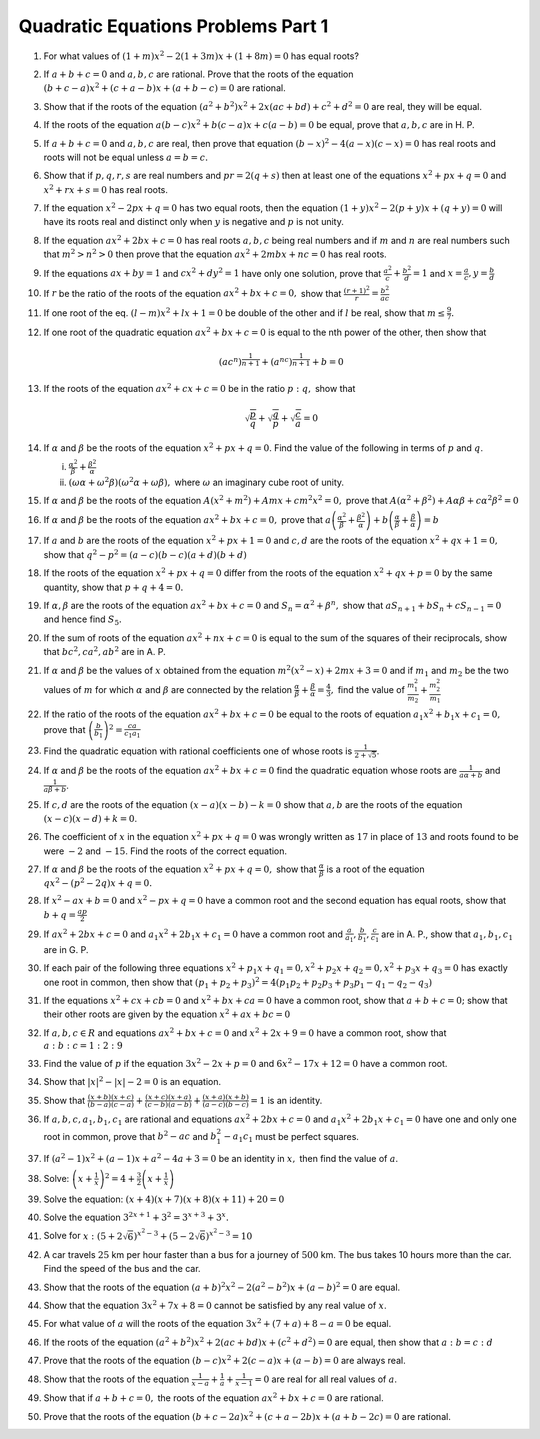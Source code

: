 Quadratic Equations Problems Part 1
***********************************
1. For what values of :math:`(1 + m)x^2 - 2(1 + 3m)x + (1 + 8m) = 0` has equal roots?
2. If :math:`a + b + c = 0` and :math:`a, b, c` are rational. Prove that the
   roots of the equation :math:`(b + c - a)x^2 + (c + a - b)x + (a + b - c) =
   0` are rational.
3. Show that if the roots of the equation :math:`(a^2 + b^2)x^2 + 2x(ac + bd) + c^2 + d^2 = 0` are real, they will be equal.
4. If the roots of the equation :math:`a(b - c)x^2 + b(c - a)x + c(a - b) = 0` be equal, prove that :math:`a, b, c` are in H. P.
5. If :math:`a + b + c = 0` and :math:`a, b, c` are real, then prove that equation :math:`(b - x)^2 - 4(a - x)(c - x) = 0` has real
   roots and roots will not be equal unless :math:`a = b = c.`
6. Show that if :math:`p, q, r, s` are real numbers and :math:`pr = 2(q + s)` then at least one of the equations :math:`x^2 + px + q
   = 0` and :math:`x^2 + rx + s = 0` has real roots.
7. If the equation :math:`x^2 - 2px + q = 0` has two equal roots, then the equation :math:`(1 + y)x^2 - 2(p + y)x + (q + y) = 0`
   will have its roots real and distinct only when :math:`y` is negative and :math:`p` is not unity.
8. If the equation :math:`ax^2 + 2bx + c = 0` has real roots :math:`a, b, c` being real numbers and if :math:`m` and :math:`n` are
   real numbers such that :math:`m^2 > n^2 > 0` then prove that the equation :math:`ax^2 + 2mbx + nc = 0` has real roots.
9. If the equations :math:`ax + by = 1` and :math:`cx^2 + dy^2 = 1` have only one solution, prove that :math:`\frac{a^2}{c} +
   \frac{b^2}{d} = 1` and :math:`x = \frac{a}{c}, y = \frac{b}{d}`
10. If :math:`r` be the ratio of the roots of the equation :math:`ax^2 + bx + c = 0,` show that :math:`\frac{(r + 1)^2}{r} =
    \frac{b^2}{ac}`
11. If one root of the eq. :math:`(l - m)x^2 + lx + 1 = 0` be double of the other and if :math:`l` be real, show that :math:`m \leq
    \frac{9}{7}.`
12. If one root of the quadratic equation :math:`ax^2 + bx + c = 0` is equal to the nth power of the other, then show that

    .. math::

       (ac^n)^{\frac{1}{n + 1}} + (a^nc)^{\frac{1}{n + 1}} + b = 0

13. If the roots of the equation :math:`ax^2 + cx + c = 0` be in the ratio :math:`p:q,` show that

    .. math::

       \sqrt{\frac{p}{q}} + \sqrt{\frac{q}{p}} + \sqrt{\frac{c}{a}} = 0

14. If :math:`\alpha` and :math:`\beta` be the roots of the equation :math:`x^2 + px + q = 0`. Find the value of the following in
    terms of :math:`p` and :math:`q`.

    i. :math:`\frac{\alpha^2}{\beta} + \frac{\beta^2}{\alpha}`
    ii. :math:`(\omega\alpha + \omega^2\beta)(\omega^2\alpha + \omega\beta),` where :math:`\omega` an imaginary cube root of unity.

15. If :math:`\alpha` and :math:`\beta` be the roots of the equation :math:`A(x^2 + m^2) + Amx + cm^2x^2 = 0,` prove that
    :math:`A(\alpha^2 + \beta^2) + A\alpha\beta + c\alpha^2\beta^2 = 0`
16. If :math:`\alpha` and :math:`\beta` be the roots of the equation :math:`ax^2 + bx + c = 0,` prove that
    :math:`a\left(\frac{\alpha^2}{\beta} + \frac{\beta^2}{\alpha}\right) + b\left(\frac{\alpha}{\beta} +
    \frac{\beta}{\alpha}\right) = b`
17. If :math:`a` and :math:`b` are the roots of the equation :math:`x^2 + px + 1 = 0` and :math:`c, d` are the roots of the equation
    :math:`x^2 + qx + 1 = 0,` show that :math:`q^2 - p^2 = (a - c)(b - c)(a + d)(b + d)`
18. If the roots of the equation :math:`x^2 + px + q = 0` differ from the roots of the equation :math:`x^2 + qx + p = 0` by the same
    quantity, show that :math:`p + q + 4 = 0.`
19. If :math:`\alpha, \beta` are the roots of the equation :math:`ax^2 + bx + c = 0` and :math:`S_n = \alpha^2 + \beta^n,` show that
    :math:`aS_{n + 1} + bS_n + cS_{n - 1} = 0` and hence find :math:`S_5.`
20. If the sum of roots of the equation :math:`ax^2 + nx + c = 0` is equal to the sum of the squares of their reciprocals, show that
    :math:`bc^2, ca^2, ab^2` are in A. P.
21. If :math:`\alpha` and :math:`\beta` be the values of :math:`x` obtained from the equation :math:`m^2(x^2 - x) + 2mx + 3 = 0` and
    if :math:`m_1` and :math:`m_2` be the two values of :math:`m` for which :math:`\alpha` and :math:`\beta` are connected by the
    relation :math:`\frac{\alpha}{\beta} + \frac{\beta}{\alpha} = \frac{4}{3},` find the value of :math:`\frac{m_1^2}{m_2} +
    \frac{m_2^2}{m_1}`
22. If the ratio of the roots of the equation :math:`ax^2 + bx + c = 0` be equal to the roots of equation :math:`a_1x^2 + b_1x + c_1
    = 0,` prove that :math:`\left(\frac{b}{b_1}\right)^2 = \frac{ca}{c_1a_1}`
23. Find the quadratic equation with rational coefficients one of whose roots is :math:`\frac{1}{2 + \sqrt{5}}`.
24. If :math:`\alpha` and :math:`\beta` be the roots of the equation :math:`ax^2 + bx + c =0` find the quadratic equation whose
    roots are :math:`\frac{1}{a\alpha + b}` and :math:`\frac{1}{a\beta + b}`.
25. If :math:`c, d` are the roots of the equation :math:`(x - a)(x - b) - k = 0` show that :math:`a, b` are the roots of the
    equation :math:`(x - c)(x - d) + k = 0`.
26. The coefficient of :math:`x` in the equation :math:`x^2 + px + q = 0` was wrongly written as :math:`17` in place of :math:`13`
    and roots found to be were :math:`-2` and :math:`-15`. Find the roots of the correct equation.
27. If :math:`\alpha` and :math:`\beta` be the roots of the equation :math:`x^2 + px + q = 0,` show that
    :math:`\frac{\alpha}{\beta}` is a root of the equation :math:`qx^2 - (p^2 - 2q)x + q = 0.`
28. If :math:`x^2 - ax + b = 0` and :math:`x^2 - px + q = 0` have a common root and the second equation has equal roots, show that
    :math:`b + q = \frac{ap}{2}`
29. If :math:`ax^2 + 2bx + c = 0` and :math:`a_1x^2 + 2b_1x + c_1 = 0` have a common root and :math:`\frac{a}{a_1}, \frac{b}{b_1},
    \frac{c}{c_1}` are in A. P., show that :math:`a_1, b_1, c_1` are in G. P.
30. If each pair of the following three equations :math:`x^2 + p_1x + q_1 = 0, x^2 + p_2x +q_2 = 0, x^2 + p_3x + q_3 = 0` has
    exactly one root in common, then show that :math:`(p_1 + p_2 + p_3)^2 = 4(p_1p_2 + p_2p_3 + p_3p_1 - q_1 - q_2 - q_3)`
31. If the equations :math:`x^2 + cx + cb = 0` and :math:`x^2 + bx + ca = 0` have a common root, show that :math:`a + b + c = 0;`
    show that their other roots are given by the equation :math:`x^2 + ax + bc = 0`
32. If :math:`a, b, c \in R` and equations :math:`ax^2 + bx + c = 0` and :math:`x^2 + 2x + 9 = 0` have a common root, show that
    :math:`a : b : c = 1 : 2 : 9`
33. Find the value of :math:`p` if the equation :math:`3x^2 - 2x + p = 0` and :math:`6x^2 - 17x + 12 = 0` have a common root.
34. Show that :math:`|x|^2 - |x| - 2 = 0` is an equation.
35. Show that :math:`\frac{(x + b)(x + c)}{(b - a)(c - a)} + \frac{(x + c)(x + a)}{(c - b)(a - b)} + \frac{(x + a)(x + b)}{(a - c)(b
    - c)} = 1` is an identity.
36. If :math:`a, b, c, a_1, b_1, c_1` are rational and equations :math:`ax^2 + 2bx + c = 0` and :math:`a_1x^2 + 2b_1x + c_1 = 0`
    have one and only one root in common, prove that :math:`b^2 - ac` and :math:`b_1^2 - a_1c_1` must be perfect squares.
37. If :math:`(a^2 - 1)x^2 + (a - 1)x + a^2 - 4a + 3 = 0` be an identity in :math:`x,` then find the value of :math:`a`.
38. Solve: :math:`\left(x + \frac{1}{x}\right)^2 = 4 + \frac{3}{2}\left(x + \frac{1}{x}\right)`
39. Solve the equation: :math:`(x + 4)(x + 7)(x + 8)(x + 11) + 20 = 0`
40. Solve the equation :math:`3^{2x + 1} + 3^2 = 3^{x + 3} + 3^x.`
41. Solve for :math:`x:` :math:`(5 + 2\sqrt{6})^{x^2 - 3} + (5 - 2\sqrt{6})^{x^2 - 3} = 10`
42. A car travels :math:`25` km per hour faster than a bus for a journey of :math:`500` km. The bus takes 10 hours more than the
    car. Find the speed of the bus and the car.
43. Show that the roots of the equation :math:`(a + b)^2x^2 - 2(a^2 - b^2)x + (a - b)^2 = 0` are equal.
44. Show that the equation :math:`3x^2 + 7x + 8 = 0` cannot be satisfied by any real value of :math:`x`.
45. For what value of :math:`a` will the roots of the equation :math:`3x^2 + (7 + a) + 8 - a = 0` be equal.
46. If the roots of the equation :math:`(a^2 + b^2)x^2 + 2(ac + bd)x + (c^2 + d^2) = 0` are equal, then show that :math:`a : b = c :
    d`
47. Prove that the roots of the equation :math:`(b - c)x^2 + 2(c - a)x + (a - b) = 0` are always real.
48. Show that the roots of the equation :math:`\frac{1}{x - a} + \frac{1}{a} + \frac{1}{x - 1} = 0` are real for all real values of
    :math:`a`.
49. Show that if :math:`a + b + c = 0,` the roots of the equation :math:`ax^2 + bx + c = 0` are rational.
50. Prove that the roots of the equation :math:`(b + c -2a)x^2 + (c + a - 2b)x + (a + b - 2c) = 0` are rational.
